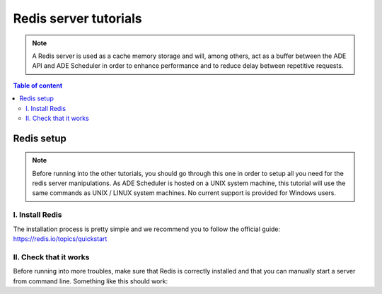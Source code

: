.. redis-server tutorials

======================
Redis server tutorials
======================

.. redis-server info begin

.. note::

    A Redis server is used as a cache memory storage and will, among others, act as a
    buffer between the ADE API and ADE Scheduler in order to enhance performance and
    to reduce delay between repetitive requests.

.. redis-server info end

.. contents:: Table of content


Redis setup
===========

.. note::
    Before running into the other tutorials, you should go through this one in
    order to setup all you need for the redis server manipulations.
    As ADE Scheduler is hosted on a UNIX system machine, this tutorial will use the
    same commands as UNIX / LINUX system machines. No current support is provided for
    Windows users.

.. redis-server setup begin

I. Install Redis
----------------

The installation process is pretty simple and we recommend you to follow the official
guide: https://redis.io/topics/quickstart

II. Check that it works
-----------------------

Before running into more troubles, make sure that Redis is correctly installed and that
you can manually start a server from command line. Something like this should work:

.. code-block:: console
    :caption: Start this in one terminal

    $ redis-server
    do not kill this terminal

.. code-block:: console
    :caption: Then, do this in another terminal

    $ redis-cli ping
    you should receive `pong`
    $ redis-cli shutdown
    this kills the redis server

.. redis-server setup end
